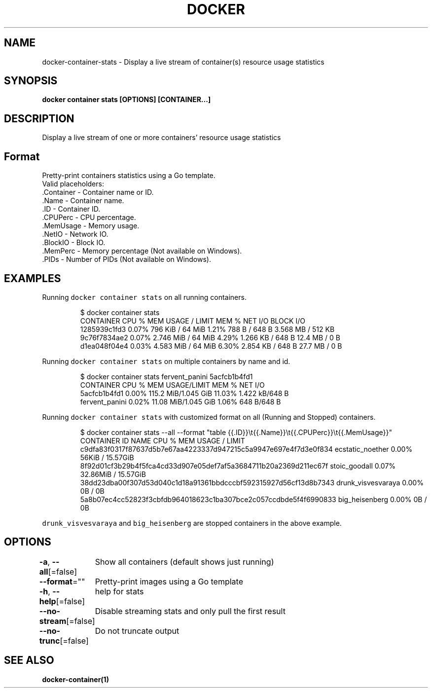 .nh
.TH "DOCKER" "1" "Jun 2021" "Docker Community" "Docker User Manuals"

.SH NAME
.PP
docker\-container\-stats \- Display a live stream of container(s) resource usage statistics


.SH SYNOPSIS
.PP
\fBdocker container stats [OPTIONS] [CONTAINER...]\fP


.SH DESCRIPTION
.PP
Display a live stream of one or more containers' resource usage statistics


.SH Format
.PP
Pretty\-print containers statistics using a Go template.
   Valid placeholders:
      .Container \- Container name or ID.
      .Name \- Container name.
      .ID \- Container ID.
      .CPUPerc \- CPU percentage.
      .MemUsage \- Memory usage.
      .NetIO \- Network IO.
      .BlockIO \- Block IO.
      .MemPerc \- Memory percentage (Not available on Windows).
      .PIDs \- Number of PIDs (Not available on Windows).


.SH EXAMPLES
.PP
Running \fB\fCdocker container stats\fR on all running containers.

.PP
.RS

.nf
$ docker container stats
CONTAINER           CPU %               MEM USAGE / LIMIT     MEM %               NET I/O             BLOCK I/O
1285939c1fd3        0.07%               796 KiB / 64 MiB        1.21%               788 B / 648 B       3.568 MB / 512 KB
9c76f7834ae2        0.07%               2.746 MiB / 64 MiB      4.29%               1.266 KB / 648 B    12.4 MB / 0 B
d1ea048f04e4        0.03%               4.583 MiB / 64 MiB      6.30%               2.854 KB / 648 B    27.7 MB / 0 B

.fi
.RE

.PP
Running \fB\fCdocker container stats\fR on multiple containers by name and id.

.PP
.RS

.nf
$ docker container stats fervent\_panini 5acfcb1b4fd1
CONTAINER           CPU %               MEM USAGE/LIMIT     MEM %               NET I/O
5acfcb1b4fd1        0.00%               115.2 MiB/1.045 GiB   11.03%              1.422 kB/648 B
fervent\_panini      0.02%               11.08 MiB/1.045 GiB   1.06%               648 B/648 B

.fi
.RE

.PP
Running \fB\fCdocker container stats\fR with customized format on all (Running and Stopped) containers.

.PP
.RS

.nf
$ docker container stats \-\-all \-\-format "table {{.ID}}\\t{{.Name}}\\t{{.CPUPerc}}\\t{{.MemUsage}}"
CONTAINER ID                                                       NAME                     CPU %               MEM USAGE / LIMIT
c9dfa83f0317f87637d5b7e67aa4223337d947215c5a9947e697e4f7d3e0f834   ecstatic\_noether         0.00%               56KiB / 15.57GiB
8f92d01cf3b29b4f5fca4cd33d907e05def7af5a3684711b20a2369d211ec67f   stoic\_goodall            0.07%               32.86MiB / 15.57GiB
38dd23dba00f307d53d040c1d18a91361bbdcccbf592315927d56cf13d8b7343   drunk\_visvesvaraya       0.00%               0B / 0B
5a8b07ec4cc52823f3cbfdb964018623c1ba307bce2c057ccdbde5f4f6990833   big\_heisenberg           0.00%               0B / 0B

.fi
.RE

.PP
\fB\fCdrunk\_visvesvaraya\fR and \fB\fCbig\_heisenberg\fR are stopped containers in the above example.


.SH OPTIONS
.PP
\fB\-a\fP, \fB\-\-all\fP[=false]
	Show all containers (default shows just running)

.PP
\fB\-\-format\fP=""
	Pretty\-print images using a Go template

.PP
\fB\-h\fP, \fB\-\-help\fP[=false]
	help for stats

.PP
\fB\-\-no\-stream\fP[=false]
	Disable streaming stats and only pull the first result

.PP
\fB\-\-no\-trunc\fP[=false]
	Do not truncate output


.SH SEE ALSO
.PP
\fBdocker\-container(1)\fP
